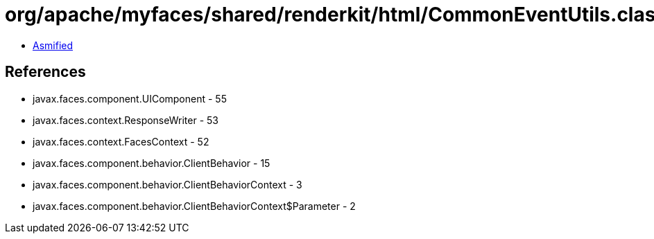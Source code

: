 = org/apache/myfaces/shared/renderkit/html/CommonEventUtils.class

 - link:CommonEventUtils-asmified.java[Asmified]

== References

 - javax.faces.component.UIComponent - 55
 - javax.faces.context.ResponseWriter - 53
 - javax.faces.context.FacesContext - 52
 - javax.faces.component.behavior.ClientBehavior - 15
 - javax.faces.component.behavior.ClientBehaviorContext - 3
 - javax.faces.component.behavior.ClientBehaviorContext$Parameter - 2
